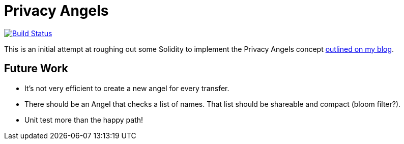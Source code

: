 = Privacy Angels

image:https://travis-ci.org/tbarker/privacy-angels.svg?branch=master["Build Status", link="https://travis-ci.org/tbarker/privacy-angels"]

This is an initial attempt at roughing out some Solidity to implement
the Privacy Angels concept https://thomasbarker.com/16/05/privacy-angels[outlined on my blog].

== Future Work

* It's not very efficient to create a new angel for every transfer.
* There should be an Angel that checks a list of names. That list should be shareable and compact (bloom filter?).
* Unit test more than the happy path!